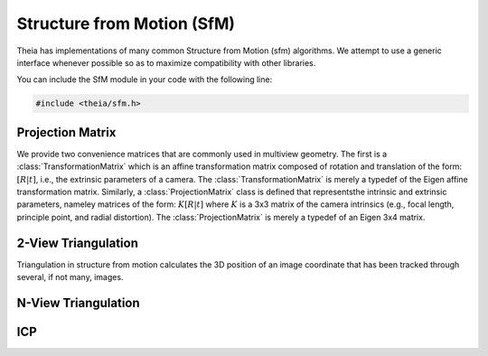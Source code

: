 .. _documentation-sfm:

===========================
Structure from Motion (SfM)
===========================

Theia has implementations of many common Structure from Motion (sfm) algorithms. We
attempt to use a generic interface whenever possible so as to maximize
compatibility with other libraries.

You can include the SfM module in your code with the following line:

.. code-block:: c++

  #include <theia/sfm.h>

Projection Matrix
=================

We provide two convenience matrices that are commonly used in multiview geometry. The first is a :class:`TransformationMatrix` which is an affine transformation matrix composed of rotation and translation of the form: :math:`\left[R | t\right]`, i.e., the extrinsic parameters of a camera. The :class:`TransformationMatrix` is merely a typedef of the Eigen affine transformation matrix. Similarly, a :class:`ProjectionMatrix` class is defined that representsthe intrinsic and extrinsic parameters, nameley matrices of the form: :math:`K\left[R | t \right]` where :math:`K` is a 3x3 matrix of the camera intrinsics (e.g., focal length, principle point, and radial distortion). The :class:`ProjectionMatrix` is merely a typedef of an Eigen 3x4 matrix.


2-View Triangulation
====================

Triangulation in structure from motion calculates the 3D position of an image
coordinate that has been tracked through several, if not many, images.

.. function:: Eigen::Vector4d Triangulate(const ProjectionMatrix& pose_left, const ProjectionMatrix& pose_right, const Eigen::Vector3d& point_left, const Eigen::Vector3d& point_right)

  2-view triangulation using the DLT method described in [HartleyZisserman]_.

N-View Triangulation
====================

.. function:: Eigen::Vector4d TriangulateNViewSVD(const std::vector<ProjectionMatrix>& poses,
                                 const std::vector<Eigen::Vector3d>& points);

.. function:: Eigen::Vector4d TriangulateNView(const std::vector<ProjectionMatrix>& poses,
                                 const std::vector<Eigen::Vector3d>& points);

  We provide two N-view triangluation methods that minimizes an algebraic
  approximation of the geometric error. The first is the classic SVD method
  presented in [HartleyZisserman]_. The second is a custom algebraic
  minimization. Note that we can derive an algebraic constraint where we note
  that the unit ray of an image observation can be stretched by depth
  :math:`\alpha` to meet the world point :math:`X` for each of the :math:`n`
  observations:

  .. math:: \alpha_i \bar{x_i} = P_i X,

  for images :math:`i=1,\ldots,n`. This equation can be effectively rewritten as:

  .. math:: \alpha_i = \bar{x_i}^\top P_i X,

  which can be substituted into our original constraint such that:

  .. math:: \bar{x_i} \bar{x_i}^\top P_i X = P_i X
  .. math:: 0 = (P_i - \bar{x_i} \bar{x_i}^\top P_i) X

  We can then stack this constraint for each observation, leading to the linear
  least squares problem:

  .. math:: \begin{bmatrix} (P_1 - \bar{x_1} \bar{x_1}^\top P_1) \\ \vdots \\ (P_n - \bar{x_n} \bar{x_n}^\top P_n) \end{bmatrix} X = \textbf{0}

  This system of equations is of the form :math:`AX=0` which can be solved by
  extracting the right nullspace of :math:`A`. The right nullspace of :math:`A`
  can be extracted efficiently by noting that it is equivalent to the nullspace
  of :math:`A^\top A`, which is a 4x4 matrix.

ICP
===

.. function:: void AlignPointClouds(const double left[][3], const double right[][3], int num_points, double rotation[3][3], double translation[3]);

  We implement ICP for point clouds. We use Besl-McKay registration to align
  point clouds. We use SVD decomposition to find the rotation, as this is much
  more likely to find the global minimum as compared to traditional ICP, which
  is only guaranteed to find a local minimum. Our goal is to find the
  transformation from the left to the right coordinate system. We assume that
  the left and right models have the same number of points, and that the points
  are aligned by correspondence (i.e. left[i] corresponds to right[i]).

  NOTE: SVD is indeed excessive for a 3 dimensional problem, as it leads to SVD
  decomposition of a 3x3. However, after running multiple tests with traditional
  ICP, it was noted that the local minimum achieved was often not
  satisfactory. If runtime becomes an issue, then I may consider switching back
  to an (improved) true ICP method, as it is an analytic and closed form
  solution so it is very fast. Because of this, this is not a true ICP method,
  but it achieves the same registration using a method suggested by Besl-McKay.
